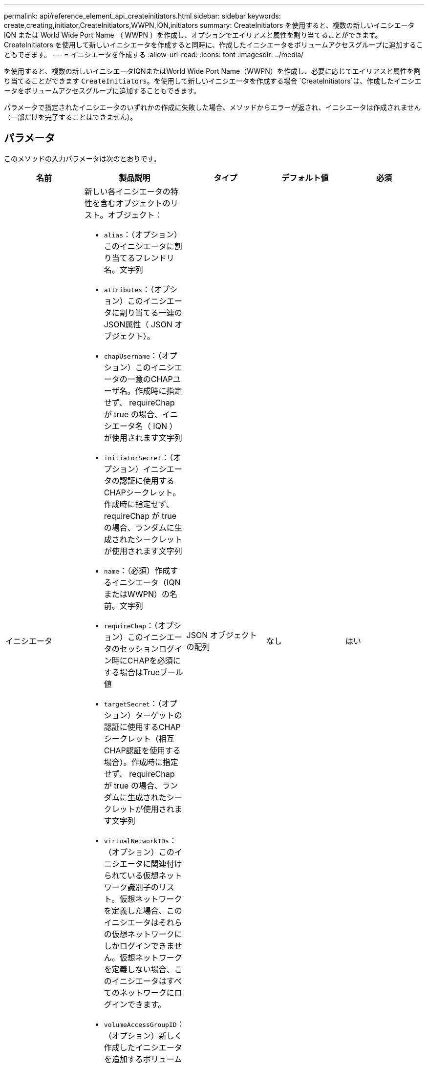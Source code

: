 ---
permalink: api/reference_element_api_createinitiators.html 
sidebar: sidebar 
keywords: create,creating,initiator,CreateInitiators,WWPN,IQN,initiators 
summary: CreateInitiators を使用すると、複数の新しいイニシエータ IQN または World Wide Port Name （ WWPN ）を作成し、オプションでエイリアスと属性を割り当てることができます。CreateInitiators を使用して新しいイニシエータを作成すると同時に、作成したイニシエータをボリュームアクセスグループに追加することもできます。 
---
= イニシエータを作成する
:allow-uri-read: 
:icons: font
:imagesdir: ../media/


[role="lead"]
を使用すると、複数の新しいイニシエータIQNまたはWorld Wide Port Name（WWPN）を作成し、必要に応じてエイリアスと属性を割り当てることができます `CreateInitiators`。を使用して新しいイニシエータを作成する場合 `CreateInitiators`は、作成したイニシエータをボリュームアクセスグループに追加することもできます。

パラメータで指定されたイニシエータのいずれかの作成に失敗した場合、メソッドからエラーが返され、イニシエータは作成されません（一部だけを完了することはできません）。



== パラメータ

このメソッドの入力パラメータは次のとおりです。

|===
| 名前 | 製品説明 | タイプ | デフォルト値 | 必須 


 a| 
イニシエータ
 a| 
新しい各イニシエータの特性を含むオブジェクトのリスト。オブジェクト：

* `alias`：（オプション）このイニシエータに割り当てるフレンドリ名。文字列
* `attributes`：（オプション）このイニシエータに割り当てる一連のJSON属性（ JSON オブジェクト）。
* `chapUsername`：（オプション）このイニシエータの一意のCHAPユーザ名。作成時に指定せず、 requireChap が true の場合、イニシエータ名（ IQN ）が使用されます文字列
* `initiatorSecret`：（オプション）イニシエータの認証に使用するCHAPシークレット。作成時に指定せず、 requireChap が true の場合、ランダムに生成されたシークレットが使用されます文字列
* `name`：（必須）作成するイニシエータ（IQNまたはWWPN）の名前。文字列
* `requireChap`：（オプション）このイニシエータのセッションログイン時にCHAPを必須にする場合はTrueブール値
* `targetSecret`：（オプション）ターゲットの認証に使用するCHAPシークレット（相互CHAP認証を使用する場合）。作成時に指定せず、 requireChap が true の場合、ランダムに生成されたシークレットが使用されます文字列
* `virtualNetworkIDs`：（オプション）このイニシエータに関連付けられている仮想ネットワーク識別子のリスト。仮想ネットワークを定義した場合、このイニシエータはそれらの仮想ネットワークにしかログインできません。仮想ネットワークを定義しない場合、このイニシエータはすべてのネットワークにログインできます。
* `volumeAccessGroupID`：（オプション）新しく作成したイニシエータを追加するボリュームアクセスグループのID。整数

 a| 
JSON オブジェクトの配列
 a| 
なし
 a| 
はい

|===


== 戻り値

このメソッドの戻り値は次のとおりです。

|===


| 名前 | 製品説明 | タイプ 


 a| 
イニシエータ
 a| 
作成された新しいイニシエータの詳細を示すオブジェクトのリスト。
 a| 
xref:reference_element_api_initiator.adoc[イニシエータ]アレイ

|===


== エラー

このメソッドでは、次のエラーが返されることがあります。

|===


| 名前 | 製品説明 


 a| 
xInitiatorExists の一例です
 a| 
選択したイニシエータ名がすでに存在する場合に返されます。

|===


== 要求例

このメソッドの要求例を次に示します。

[listing]
----
{
  "id": 3291,
  "method": "CreateInitiators",
  "params": {
    "initiators": [
      {
        "name": "iqn.1993-08.org.debian:01:288170452",
        "alias": "example1"
      },
      {
        "name": "iqn.1993-08.org.debian:01:297817012",
        "alias": "example2"
      }
    ]
  }
}
----


== 応答例

このメソッドの応答例を次に示します。

[listing]
----
{
  "id": 3291,
  "result": {
    "initiators": [
      {
        "alias": "example1",
        "attributes": {},
        "initiatorID": 145,
        "initiatorName": "iqn.1993-08.org.debian:01:288170452",
        "volumeAccessGroups": []
      },
      {
        "alias": "example2",
        "attributes": {},
        "initiatorID": 146,
        "initiatorName": "iqn.1993-08.org.debian:01:297817012",
        "volumeAccessGroups": []
      }
    ]
  }
}
----


== 新規導入バージョン

9.6



== 詳細情報

xref:reference_element_api_listinitiators.adoc[ListInitiators の 1 つです]
